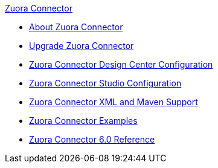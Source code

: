 .xref:index.adoc[Zuora Connector]
* xref:index.adoc[About Zuora Connector]
* xref:zuora-connector-upgrade-migrate.adoc[Upgrade Zuora Connector]
* xref:zuora-connector-design-center.adoc[Zuora Connector Design Center Configuration]
* xref:zuora-connector-studio.adoc[Zuora Connector Studio Configuration]
* xref:zuora-connector-xml-maven.adoc[Zuora Connector XML and Maven Support]
* xref:zuora-connector-examples.adoc[Zuora Connector Examples]
* xref:zuora-connector-reference.adoc[Zuora Connector 6.0 Reference]
